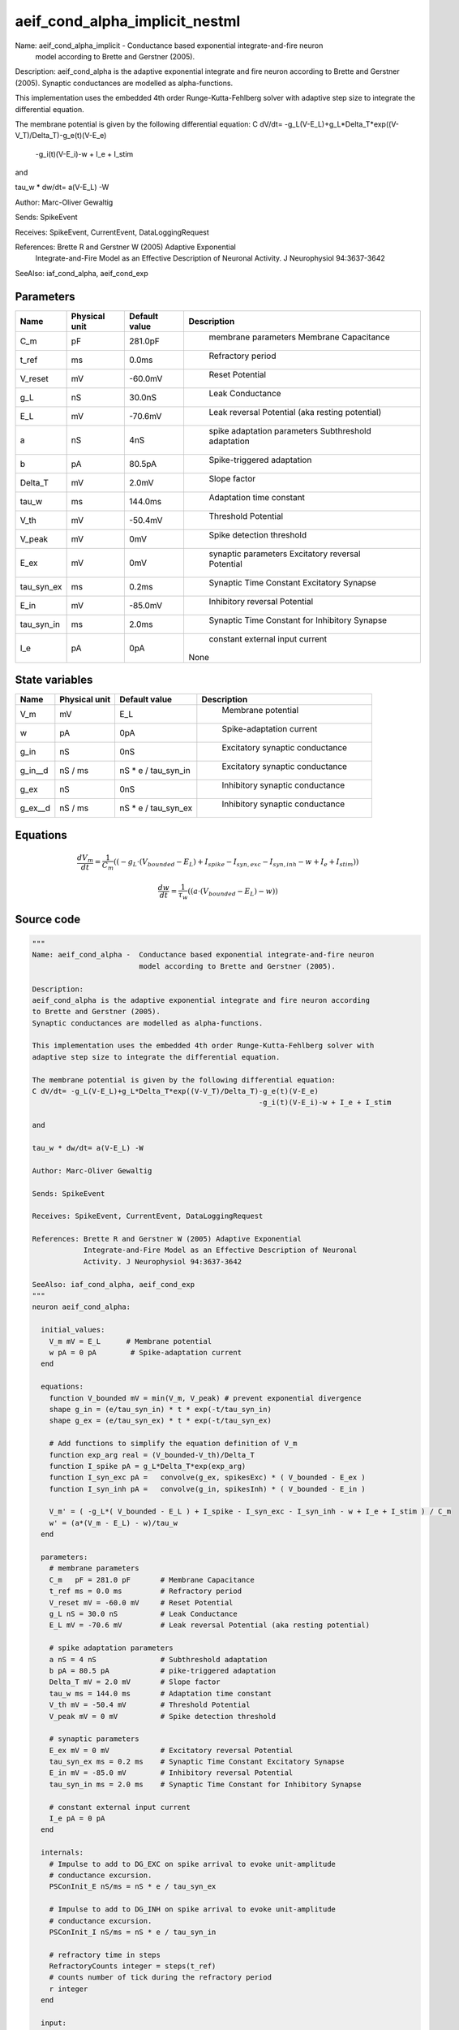 aeif_cond_alpha_implicit_nestml
===============================


Name: aeif_cond_alpha_implicit -  Conductance based exponential integrate-and-fire neuron
                         model according to Brette and Gerstner (2005).

Description:
aeif_cond_alpha is the adaptive exponential integrate and fire neuron according
to Brette and Gerstner (2005).
Synaptic conductances are modelled as alpha-functions.

This implementation uses the embedded 4th order Runge-Kutta-Fehlberg solver with
adaptive step size to integrate the differential equation.

The membrane potential is given by the following differential equation:
C dV/dt= -g_L(V-E_L)+g_L*Delta_T*exp((V-V_T)/Delta_T)-g_e(t)(V-E_e)
                                                     -g_i(t)(V-E_i)-w + I_e + I_stim

and

tau_w * dw/dt= a(V-E_L) -W

Author: Marc-Oliver Gewaltig

Sends: SpikeEvent

Receives: SpikeEvent, CurrentEvent, DataLoggingRequest

References: Brette R and Gerstner W (2005) Adaptive Exponential
            Integrate-and-Fire Model as an Effective Description of Neuronal
            Activity. J Neurophysiol 94:3637-3642

SeeAlso: iaf_cond_alpha, aeif_cond_exp




Parameters
----------



.. csv-table::
    :header: "Name", "Physical unit", "Default value", "Description"
    :widths: auto

    
    "C_m", "pF", "281.0pF", "
     membrane parameters
     Membrane Capacitance"    
    "t_ref", "ms", "0.0ms", "
     Refractory period"    
    "V_reset", "mV", "-60.0mV", "
     Reset Potential"    
    "g_L", "nS", "30.0nS", "
     Leak Conductance"    
    "E_L", "mV", "-70.6mV", "
     Leak reversal Potential (aka resting potential)"    
    "a", "nS", "4nS", "
     spike adaptation parameters
     Subthreshold adaptation"    
    "b", "pA", "80.5pA", "
     Spike-triggered adaptation"    
    "Delta_T", "mV", "2.0mV", "
     Slope factor"    
    "tau_w", "ms", "144.0ms", "
     Adaptation time constant"    
    "V_th", "mV", "-50.4mV", "
     Threshold Potential"    
    "V_peak", "mV", "0mV", "
     Spike detection threshold"    
    "E_ex", "mV", "0mV", "
     synaptic parameters
     Excitatory reversal Potential"    
    "tau_syn_ex", "ms", "0.2ms", "
     Synaptic Time Constant Excitatory Synapse"    
    "E_in", "mV", "-85.0mV", "
     Inhibitory reversal Potential"    
    "tau_syn_in", "ms", "2.0ms", "
     Synaptic Time Constant for Inhibitory Synapse"    
    "I_e", "pA", "0pA", "
     constant external input current
    None"




State variables
---------------

.. csv-table::
    :header: "Name", "Physical unit", "Default value", "Description"
    :widths: auto

    
    "V_m", "mV", "E_L", "
     Membrane potential"    
    "w", "pA", "0pA", "
     Spike-adaptation current"    
    "g_in", "nS", "0nS", "
     Excitatory synaptic conductance"    
    "g_in__d", "nS / ms", "nS * e / tau_syn_in", "
     Excitatory synaptic conductance"    
    "g_ex", "nS", "0nS", "
     Inhibitory synaptic conductance"    
    "g_ex__d", "nS / ms", "nS * e / tau_syn_ex", "
     Inhibitory synaptic conductance"




Equations
---------




.. math::
   \frac{ dV_m } { dt }= \frac 1 { C_{m} } \left( { (-g_{L} \cdot (V_{bounded} - E_{L}) + I_{spike} - I_{syn,exc} - I_{syn,inh} - w + I_{e} + I_{stim}) } \right) 


.. math::
   \frac{ dw } { dt }= \frac 1 { \tau_{w} } \left( { (a \cdot (V_{bounded} - E_{L}) - w) } \right) 





Source code
-----------

.. code:: nestml

   """
   Name: aeif_cond_alpha -  Conductance based exponential integrate-and-fire neuron
                            model according to Brette and Gerstner (2005).

   Description:
   aeif_cond_alpha is the adaptive exponential integrate and fire neuron according
   to Brette and Gerstner (2005).
   Synaptic conductances are modelled as alpha-functions.

   This implementation uses the embedded 4th order Runge-Kutta-Fehlberg solver with
   adaptive step size to integrate the differential equation.

   The membrane potential is given by the following differential equation:
   C dV/dt= -g_L(V-E_L)+g_L*Delta_T*exp((V-V_T)/Delta_T)-g_e(t)(V-E_e)
                                                        -g_i(t)(V-E_i)-w + I_e + I_stim

   and

   tau_w * dw/dt= a(V-E_L) -W

   Author: Marc-Oliver Gewaltig

   Sends: SpikeEvent

   Receives: SpikeEvent, CurrentEvent, DataLoggingRequest

   References: Brette R and Gerstner W (2005) Adaptive Exponential
               Integrate-and-Fire Model as an Effective Description of Neuronal
               Activity. J Neurophysiol 94:3637-3642

   SeeAlso: iaf_cond_alpha, aeif_cond_exp
   """
   neuron aeif_cond_alpha:

     initial_values:
       V_m mV = E_L      # Membrane potential
       w pA = 0 pA        # Spike-adaptation current
     end

     equations:
       function V_bounded mV = min(V_m, V_peak) # prevent exponential divergence
       shape g_in = (e/tau_syn_in) * t * exp(-t/tau_syn_in)
       shape g_ex = (e/tau_syn_ex) * t * exp(-t/tau_syn_ex)

       # Add functions to simplify the equation definition of V_m
       function exp_arg real = (V_bounded-V_th)/Delta_T
       function I_spike pA = g_L*Delta_T*exp(exp_arg)
       function I_syn_exc pA =   convolve(g_ex, spikesExc) * ( V_bounded - E_ex )
       function I_syn_inh pA =   convolve(g_in, spikesInh) * ( V_bounded - E_in )

       V_m' = ( -g_L*( V_bounded - E_L ) + I_spike - I_syn_exc - I_syn_inh - w + I_e + I_stim ) / C_m
       w' = (a*(V_m - E_L) - w)/tau_w
     end

     parameters:
       # membrane parameters
       C_m   pF = 281.0 pF       # Membrane Capacitance
       t_ref ms = 0.0 ms         # Refractory period
       V_reset mV = -60.0 mV     # Reset Potential
       g_L nS = 30.0 nS          # Leak Conductance
       E_L mV = -70.6 mV         # Leak reversal Potential (aka resting potential)

       # spike adaptation parameters
       a nS = 4 nS               # Subthreshold adaptation
       b pA = 80.5 pA            # pike-triggered adaptation
       Delta_T mV = 2.0 mV       # Slope factor
       tau_w ms = 144.0 ms       # Adaptation time constant
       V_th mV = -50.4 mV        # Threshold Potential
       V_peak mV = 0 mV          # Spike detection threshold

       # synaptic parameters
       E_ex mV = 0 mV            # Excitatory reversal Potential
       tau_syn_ex ms = 0.2 ms    # Synaptic Time Constant Excitatory Synapse
       E_in mV = -85.0 mV        # Inhibitory reversal Potential
       tau_syn_in ms = 2.0 ms    # Synaptic Time Constant for Inhibitory Synapse

       # constant external input current
       I_e pA = 0 pA
     end

     internals:
       # Impulse to add to DG_EXC on spike arrival to evoke unit-amplitude
       # conductance excursion.
       PSConInit_E nS/ms = nS * e / tau_syn_ex

       # Impulse to add to DG_INH on spike arrival to evoke unit-amplitude
       # conductance excursion.
       PSConInit_I nS/ms = nS * e / tau_syn_in

       # refractory time in steps
       RefractoryCounts integer = steps(t_ref)
       # counts number of tick during the refractory period
       r integer
     end

     input:
       spikesInh nS  <- inhibitory spike
       spikesExc nS  <- excitatory spike
       I_stim pA <- current
     end

     output: spike

     update:
       integrate_odes()

       if r > 0: # refractory
         r = r - 1 # decrement refractory ticks count
         V_m = V_reset
       elif V_m >= V_peak: # threshold crossing detection
         r = RefractoryCounts
         V_m = V_reset # clamp potential
         w += b
         emit_spike()
       end

     end

   end

   """
   Name: aeif_cond_alpha_implicit -  Conductance based exponential integrate-and-fire neuron
                            model according to Brette and Gerstner (2005).

   Description:
   aeif_cond_alpha is the adaptive exponential integrate and fire neuron according
   to Brette and Gerstner (2005).
   Synaptic conductances are modelled as alpha-functions.

   This implementation uses the embedded 4th order Runge-Kutta-Fehlberg solver with
   adaptive step size to integrate the differential equation.

   The membrane potential is given by the following differential equation:
   C dV/dt= -g_L(V-E_L)+g_L*Delta_T*exp((V-V_T)/Delta_T)-g_e(t)(V-E_e)
                                                        -g_i(t)(V-E_i)-w + I_e + I_stim

   and

   tau_w * dw/dt= a(V-E_L) -W

   Author: Marc-Oliver Gewaltig

   Sends: SpikeEvent

   Receives: SpikeEvent, CurrentEvent, DataLoggingRequest

   References: Brette R and Gerstner W (2005) Adaptive Exponential
               Integrate-and-Fire Model as an Effective Description of Neuronal
               Activity. J Neurophysiol 94:3637-3642

   SeeAlso: iaf_cond_alpha, aeif_cond_exp
   """
   neuron aeif_cond_alpha_implicit:

     state:
       r integer              # counts number of tick during the refractory period
     end

     initial_values:
       V_m mV = E_L           # Membrane potential
       w pA = 0 pA            # Spike-adaptation current
       g_in nS = 0 nS         # Excitatory synaptic conductance
       g_in' nS/ms = nS * e / tau_syn_in  # Excitatory synaptic conductance
       g_ex nS = 0 nS         # Inhibitory synaptic conductance
       g_ex' nS/ms = nS * e / tau_syn_ex  # Inhibitory synaptic conductance
     end

     equations:
       function V_bounded mV = min(V_m, V_peak) # prevent exponential divergence
       # alpha function for the g_in
       shape g_in'' = (-2/tau_syn_in) * g_in'-(1/tau_syn_in**2) * g_in

       # alpha function for the g_ex
       shape g_ex'' = (-2/tau_syn_ex) * g_ex'-(1/tau_syn_ex**2) * g_ex

       # Add aliases to simplify the equation definition of V_m
       function exp_arg real = (V_bounded-V_th)/Delta_T
       function I_spike pA = g_L*Delta_T*exp(exp_arg)
       function I_syn_exc pA =   convolve(g_ex, spikesExc) * ( V_bounded - E_ex )
       function I_syn_inh pA =   convolve(g_in, spikesInh) * ( V_bounded - E_in )

       V_m' = ( -g_L*( V_bounded - E_L ) + I_spike - I_syn_exc - I_syn_inh - w + I_e + I_stim ) / C_m
       w' = (a*(V_bounded - E_L) - w)/tau_w
     end

     parameters:
       # membrane parameters
       C_m pF = 281.0 pF         # Membrane Capacitance
       t_ref ms = 0.0 ms         # Refractory period
       V_reset mV = -60.0 mV     # Reset Potential
       g_L nS = 30.0 nS          # Leak Conductance
       E_L mV = -70.6 mV         # Leak reversal Potential (aka resting potential)

       # spike adaptation parameters
       a nS = 4 nS               # Subthreshold adaptation
       b pA = 80.5 pA            # Spike-triggered adaptation
       Delta_T mV = 2.0 mV       # Slope factor
       tau_w ms = 144.0 ms       # Adaptation time constant
       V_th mV = -50.4 mV        # Threshold Potential
       V_peak mV = 0 mV          # Spike detection threshold

       # synaptic parameters
       E_ex mV = 0 mV            # Excitatory reversal Potential
       tau_syn_ex ms = 0.2 ms    # Synaptic Time Constant Excitatory Synapse
       E_in mV = -85.0 mV        # Inhibitory reversal Potential
       tau_syn_in ms = 2.0 ms    # Synaptic Time Constant for Inhibitory Synapse

       # constant external input current
       I_e pA = 0 pA
     end

     internals:
       # refractory time in steps
       RefractoryCounts integer = steps(t_ref)
     end

     input:
       spikesInh nS  <- inhibitory spike
       spikesExc nS  <- excitatory spike
       I_stim pA <- current
     end

     output: spike

     update:
       integrate_odes()

       if r > 0: # refractory
         r -= 1 # decrement refractory ticks count
         V_m = V_reset # clamp potential
       elif V_m >= V_peak: # threshold crossing detection
         r = RefractoryCounts
         V_m = V_reset # clamp potential
         w += b
         emit_spike()
       end

     end

   end




.. footer::

   Generated at 2020-02-19 19:50:17.587397